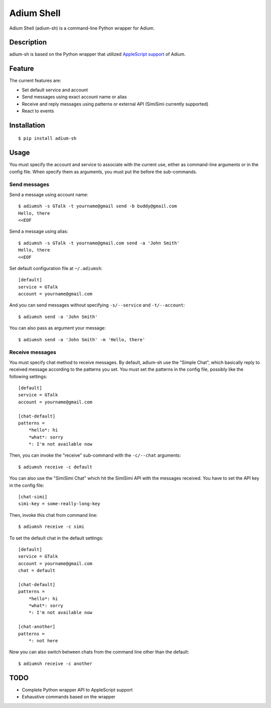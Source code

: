 Adium Shell
==========

.. image:: https://pypip.in/v/adium-sh/badge.png
        :target: https://pypi.python.org/pypi/adium-sh

Adium Shell (adium-sh) is a command-line Python wrapper for Adium.

Description
-----------
adium-sh is based on the Python wrapper that utilized `AppleScript support <https://trac.adium.im/wiki/AppleScript_Support_1.2>`_ of Adium.

Feature
-------

The current features are:

* Set default service and account
* Send messages using exact account name or alias
* Receive and reply messages using patterns or external API (SimiSimi currently supported)
* React to events

Installation
------------
::

    $ pip install adium-sh

Usage
-----
You must specify the account and service to associate with the current use, either as command-line arguments or in the config file. When specify them as arguments, you must put the before the sub-commands.

Send messages
~~~~~~~~~~~~~
Send a message using account name:
::

    $ adiumsh -s GTalk -t yourname@gmail send -b buddy@gmail.com
    Hello, there
    <<EOF

Send a message using alias:
::

    $ adiumsh -s GTalk -t yourname@gmail.com send -a 'John Smith'
    Hello, there
    <<EOF

Set default configuration file at ``~/.adiumsh``:
::

    [default]
    service = GTalk
    account = yourname@gmail.com

And you can send messages without specifying ``-s/--service`` and ``-t/--account``:
::

    $ adiumsh send -a 'John Smith'

You can also pass as argument your message:
::

    $ adiumsh send -a 'John Smith' -m 'Hello, there'

Receive messages
~~~~~~~~~~~~~~~~
You must specify chat method to receive messages. By default, adium-sh use the "Simple Chat", which basically reply to received message according to the patterns you set. You must set the patterns in the config file, possibly like the following settings::

    [default]
    service = GTalk
    account = yourname@gmail.com

    [chat-default]
    patterns = 
        *hello*: hi
        *what*: sorry	
        *: I'm not available now

Then, you can invoke the "receive" sub-command with the ``-c/--chat`` arguments::

    $ adiumsh receive -c default 

You can also use the "SimiSimi Chat" which hit the SimiSimi API with the messages received. You have to set the API key in the config file::

    [chat-simi]
    simi-key = some-really-long-key

Then, invoke this chat from command line::

    $ adiumsh receive -c simi

To set the default chat in the default settings::

    [default]
    service = GTalk
    account = yourname@gmail.com
    chat = default

    [chat-default]
    patterns = 
        *hello*: hi
        *what*: sorry	
        *: I'm not available now

    [chat-another]
    patterns =
        *: not here

Now you can also switch between chats from the command line other than the default::

    $ adiumsh receive -c another

TODO
----
* Complete Python wrapper API to AppleScript support
* Exhaustive commands based on the wrapper
